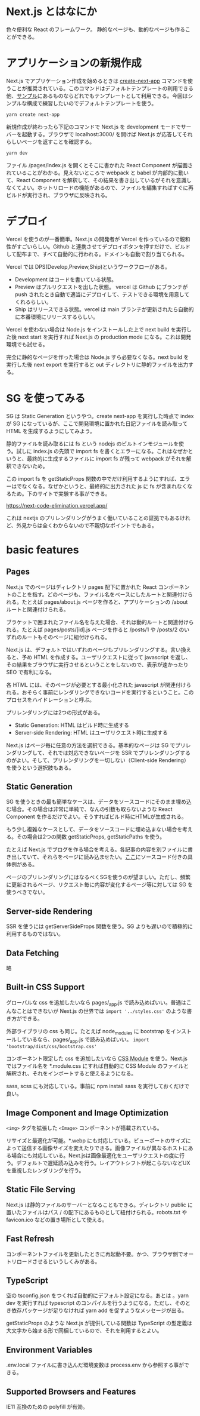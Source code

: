 * Next.js とはなにか

色々便利な React のフレームワーク。
静的なページも、動的なページも作ることができる。

* アプリケーションの新規作成

Next.js でアプリケーション作成を始めるときは [[https://nextjs.org/docs/api-reference/create-next-app][create-next-app]] コマンドを使うことが推奨されている。このコマンドはデフォルトテンプレートの利用できる他、[[https://github.com/vercel/next.js/tree/canary/examples][サンプル]]にあるものならどれでもテンプレートとして利用できる。今回はシンプルな構成で練習したいのでデフォルトテンプレートを使う。

#+begin_src sh
yarn create next-app
#+end_src

新規作成が終わったら下記のコマンドで Next.js を development モードでサーバーを起動する。ブラウザで localhost:3000/ を開けば Next.js が応答してそれらしいページを返すことを確認する。

#+begin_src sh
yarn dev
#+end_src

ファイル /pages/index.js を開くとそこに書かれた React Component が描画されていることがわかる。見えないところで webpack と babel が内部的に動いて、React Component を解釈して、その結果を書き出しているがそれを意識しなくてよい。ホットリロードの機能があるので、ファイルを編集すればすぐに再ビルドが実行され、ブラウザに反映される。

* デプロイ

Vercel を使うのが一番簡単。Next.js の開発者が Vercel を作っているので親和性がすごいらしい。Github と連携させてデプロイボタンを押すだけで、ビルドして配布まで、すべて自動的に行われる。ドメインも自動で割り当てられる。

Vercel では DPS(Develop,Preview,Ship)というワークフローがある。

- Development はコードを書いている状態。
- Preview はプルリクエストを出した状態。 vercel は Github にブランチが push されたとき自動で適当にデプロイして、テストできる環境を用意してくれるらしい。
- Ship はリリースできる状態。vercel は main ブランチが更新されたら自動的に本番環境にリリースするらしい。

Vercel を使わない場合は Node.js をインストールした上で next build を実行した後 next start を実行すれば Next.js の production mode になる。これは開発環境でも試せる。

完全に静的なページを作った場合は Node.js すら必要なくなる。next build を実行した後 next export を実行すると out ディレクトリに静的ファイルを出力する。

* SG を使ってみる

SG は Static Generation というやつ。create next-app を実行した時点で index が SG になっているが、ここで開発環境に置かれた日記ファイルを読み取って HTML を生成するようにしてみよう。

静的ファイルを読み取るには fs という nodejs のビルトインモジュールを使う。試しに index.js の先頭で import fs を書くとエラーになる。これはなぜかというと、最終的に生成するファイルに import fs が残って webpack がそれを解釈できないため。

この import fs を getStaticProps 関数の中でだけ利用するようにすれば、エラーはでなくなる。なぜかというと、最終的に出力された js に fs が含まれなくなるため。下のサイトで実験する事ができる。

https://next-code-elimination.vercel.app/

これは nextjs のプリレンダリングがうまく働いていることの証拠でもあるけれど、外見からは全くわからないので不親切なポイントでもある。

* basic features
** Pages

Next.js でのページはディレクトリ pages 配下に置かれた React コンポーネントのことを指す。どのページも、ファイル名をベースにしたルートと関連付けられる。たとえば pages/about.js ページを作ると、アプリケーションの /about ルートと関連付けられる。

ブラケットで囲まれたファイル名を与えた場合、それは動的ルートと関連付けられる。たとえば pages/posts/[id].js ページを作ると /posts/1 や /posts/2 のいずれのルートもそのページに紐付けられる。

Next.js は、デフォルトではいずれのページもプリレンダリングする。言い換えると、予め HTML を作成する。ユーザリクエストに従って javascript を返し、その結果をブラウザに実行させるということをしないので、表示が速かったり SEO で有利になる。

各 HTML には、そのページが必要とする最小化された javascript が関連付けられる。おそらく事前にレンダリングできないコードを実行するということ。このプロセスをハイドレーションと呼ぶ。

プリレンダリングには2つの形式がある。

- Static Generation: HTML はビルド時に生成する
- Server-side Rendering: HTML はユーザリクエスト時に生成する

Next.js はページ毎に任意の方法を選択できる。基本的なページは SG でプリレンダリングして、それでは対応できないページを SSR でプリレンダリングするのがよい。そして、プリレンダリングを一切しない（Client-side Rendering）を使うという選択肢もある。

** Static Generation

SG を使うときの最も簡単なケースは、データをソースコードにそのまま埋め込む場合。その場合は非常に単純で、なんの引数も取らないような React Component を作るだけでよい。そうすればビルド時にHTMLが生成される。

もう少し複雑なケースとして、データをソースコードに埋め込まない場合を考える。その場合は2つの関数 getStaticProps, getStaticPaths を使う。

たとえば Next.js でブログを作る場合を考える。各記事の内容を別ファイルに書き出していて、それらをページに読み込ませたい。[[https://nextjs.org/docs/basic-features/pages#scenario-1-your-page-content-depends-on-external-data][ここ]]にソースコード付きの具体例がある。

ページのプリレンダリングにはなるべくSGを使うのが望ましい。ただし、頻繁に更新されるページ、リクエスト毎に内容が変化するページ等に対しては SG を使うべきでない。

** Server-side Rendering

SSR を使うには getServerSideProps 関数を使う。SG よりも遅いので積極的に利用するものではない。

** Data Fetching

略

** Built-in CSS Support
グローバルな css を追加したいなら pages/_app.js で読み込めばいい。普通はこんなことはできないが Next.js の世界では ~import '../styles.css'~ のような書き方ができる。

外部ライブラリの css も同じ。たとえば node_modules に bootstrap をインストールしているなら、pages/_app.js で読み込めばいい。 ~import 'bootstrap/dist/css/bootstrap.css'~

コンポーネント限定した css を追加したいなら [[https://github.com/css-modules/css-modules][CSS Module]] を使う。Next.js ではファイル名を *.module.css にすれば自動的に CSS Module のファイルと解釈され、それをインポートすると使えるようになる。

sass, scss にも対応している。事前に npm install sass を実行しておくだけで良い。

** Image Component and Image Optimization

~<img>~ タグを拡張した ~<Image>~ コンポーネントが搭載されている。

リサイズと最適化が可能。*.webp にも対応している。ビューポートのサイズによって送信する画像サイズを変えたりできる。画像ファイルが異なるホストにある場合にも対応している。Next.jsは画像最適化をユーザリクエストの度に行う。デフォルトで遅延読み込みを行う。レイアウトシフトが起こらないなどUXを重視したレンダリングを行う。

** Static File Serving

Next.js は静的ファイルのサーバーとなることもできる。ディレクトリ public に置いたファイルはパス / の配下にあるものとして紐付けられる。robots.txt や favicon.ico などの置き場所として使える。

** Fast Refresh

コンポーネントファイルを更新したときに再起動不要。かつ、ブラウザ側でオートリロードさせるというしくみがある。

** TypeScript

空の tsconfig.json をつくれば自動的にデフォルト設定になる。あとは 。yarn dev を実行すれば typescript のコンパイルを行うようになる。ただし、そのとき依存パッケージが足りなければ yarn add を促すようなメッセージが出る。

getStaticProps のような Next.js が提供している関数は TypeScript の型定義は大文字から始まる形で同梱しているので、それを利用するとよい。

** Environment Variables

.env.local ファイルに書き込んだ環境変数は process.env から参照する事ができる。
** Supported Browsers and Features

IE11 互換のための polyfill が有効。
